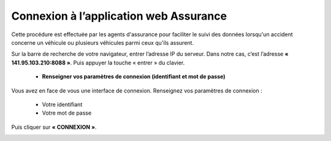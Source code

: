  
Connexion à l’application web Assurance
=======================================
Cette procédure est effectuée par les agents d'assurance pour faciliter le suivi des données lorsqu'un accident concerne un véhicule ou plusieurs véhicules parmi ceux qu'ils assurent. 

Sur la barre de recherche de votre navigateur, entrer l’adresse IP du serveur. Dans notre
cas, c’est l’adresse **« 141.95.103.210:8088 »**. Puis appuyer la touche « entrer » du
clavier.

    * **Renseigner vos paramètres de connexion (identifiant et mot de passe)**
  
Vous avez en face de vous une interface de connexion. Renseignez vos paramètres de connexion :

        * Votre identifiant
        * Votre mot de passe

Puis cliquer sur **« CONNEXION »**. 

.. image:: ../Images/img-police1&2/Connex.jpg
    :name: Connexion à l’application
.. centered:: Connexion à l’application

